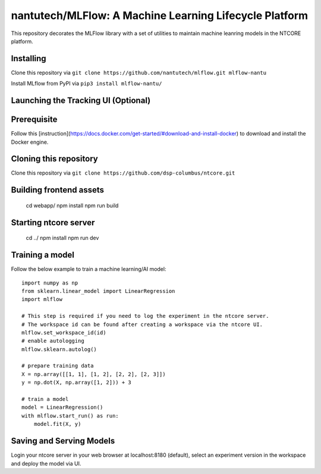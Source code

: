 =======================================================
nantutech/MLFlow: A Machine Learning Lifecycle Platform
=======================================================
This repository decorates the MLFlow library with a set of utilities to maintain machine leanring models in the NTCORE platform.

Installing
----------
Clone this repository via ``git clone https://github.com/nantutech/mlflow.git mlflow-nantu``

Install MLflow from PyPI via ``pip3 install mlflow-nantu/``

Launching the Tracking UI (Optional)
------------------------------------
Prerequisite
------------
Follow this [instruction](https://docs.docker.com/get-started/#download-and-install-docker) to download and install the Docker engine.

Cloning this repository
-----------------------
Clone this repository via ``git clone https://github.com/dsp-columbus/ntcore.git``

Building frontend assets 
------------------------
    cd webapp/
    npm install
    npm run build

Starting ntcore server
----------------------
    cd ../
    npm install
    npm run dev

Training a model 
----------------
Follow the below example to train a machine learning/AI model::

    import numpy as np
    from sklearn.linear_model import LinearRegression
    import mlflow

    # This step is required if you need to log the experiment in the ntcore server.
    # The workspace id can be found after creating a workspace via the ntcore UI.
    mlflow.set_workspace_id(id)
    # enable autologging
    mlflow.sklearn.autolog()

    # prepare training data
    X = np.array([[1, 1], [1, 2], [2, 2], [2, 3]])
    y = np.dot(X, np.array([1, 2])) + 3

    # train a model
    model = LinearRegression()
    with mlflow.start_run() as run:
        model.fit(X, y)

Saving and Serving Models
-------------------------
Login your ntcore server in your web browser at localhost:8180 (default), select an experiment version in the workspace and deploy the model via UI.
